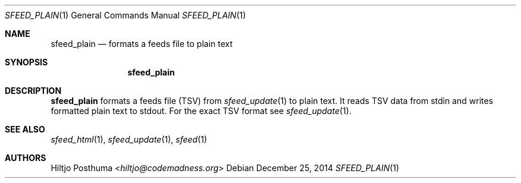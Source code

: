 .Dd December 25, 2014
.Dt SFEED_PLAIN 1
.Os
.Sh NAME
.Nm sfeed_plain
.Nd formats a feeds file to plain text
.Sh SYNOPSIS
.Nm sfeed_plain
.Sh DESCRIPTION
.Nm
formats a feeds file (TSV) from
.Xr sfeed_update 1
to plain text. It reads TSV data from stdin and writes formatted plain text to
stdout. For the exact TSV format see
.Xr sfeed_update 1 .
.Sh SEE ALSO
.Xr sfeed_html 1 ,
.Xr sfeed_update 1 ,
.Xr sfeed 1
.Sh AUTHORS
.An Hiltjo Posthuma Aq Mt hiltjo@codemadness.org
